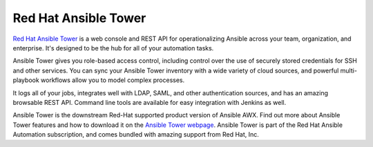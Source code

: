 .. _ansible_tower:

Red Hat Ansible Tower
=====================

`Red Hat Ansible Tower <https://www.ansible.com/products/tower>`_ is a web console and REST API for operationalizing Ansible across your team, organization, and enterprise. It's designed to be the hub for all of your automation tasks.

Ansible Tower gives you role-based access control, including control over the use of securely stored credentials for SSH and other services. You can sync your Ansible Tower inventory with a wide variety of cloud sources, and powerful multi-playbook workflows allow you to model
complex processes.

It logs all of your jobs, integrates well with LDAP, SAML, and other authentication sources, and has an amazing browsable REST API. Command line tools are available for easy integration with Jenkins as well.

Ansible Tower is the downstream Red-Hat supported product version of Ansible AWX. Find out more about Ansible Tower features and how to download it on the `Ansible Tower webpage <https://www.ansible.com/products/tower>`_. Ansible Tower is part of the Red Hat Ansible Automation subscription, and comes bundled with amazing support from Red Hat, Inc.
